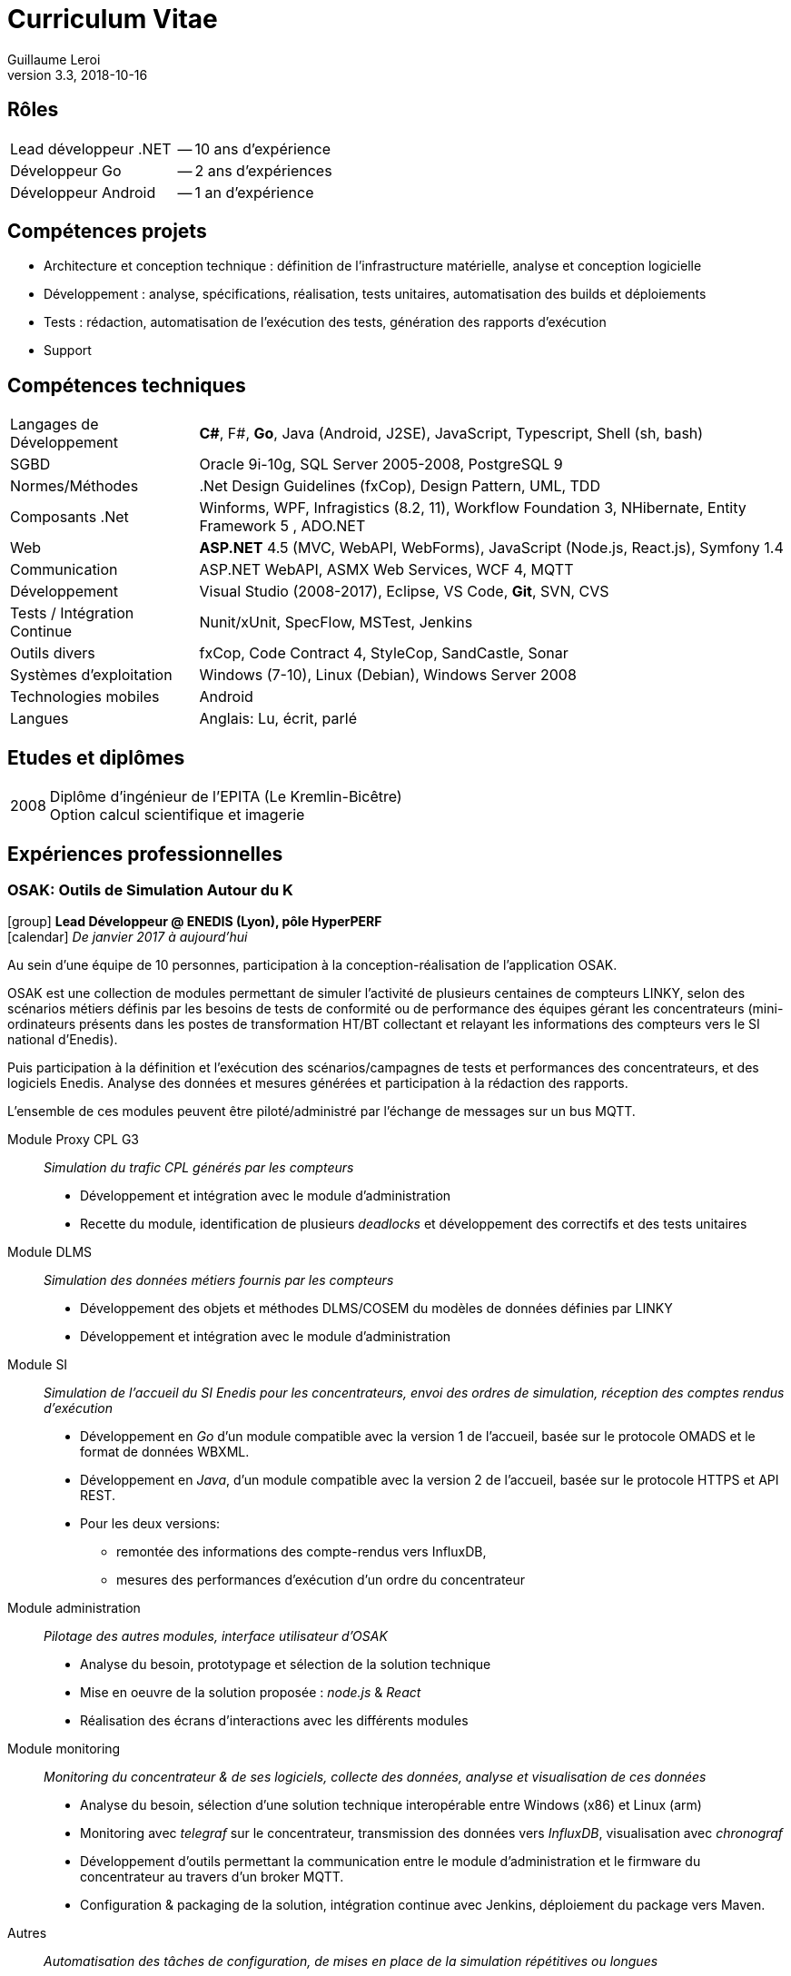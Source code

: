 = Curriculum Vitae
Guillaume Leroi
v3.3, 2018-10-16
:icons: font
:linkcss:
:stylesheet: cv.css
:nofooter:

== Rôles

[horizontal]
Lead développeur .NET:: -- 10 ans d'expérience
Développeur Go:: -- 2 ans d'expériences
Développeur Android:: -- 1 an d'expérience


== Compétences projets

* Architecture et conception technique : définition de l’infrastructure matérielle, analyse
  et conception logicielle
* Développement : analyse, spécifications, réalisation, tests unitaires, automatisation des builds et déploiements
* Tests : rédaction, automatisation de l’exécution des tests, génération des rapports d’exécution
* Support


== Compétences techniques

[horizontal, role="tech-skill"]
Langages de Développement::
*C#*, F#, *Go*, Java (Android, J2SE), JavaScript, Typescript, Shell (sh, bash)

SGBD::
Oracle 9i-10g, SQL Server 2005-2008, PostgreSQL 9

Normes/Méthodes::
.Net Design Guidelines (fxCop), Design Pattern, UML, TDD

Composants .Net::
Winforms, WPF, Infragistics (8.2, 11), Workflow Foundation 3, NHibernate, Entity Framework 5 , ADO.NET

Web::
*ASP.NET* 4.5 (MVC, WebAPI, WebForms), JavaScript (Node.js, React.js), Symfony 1.4

Communication::	
ASP.NET WebAPI, ASMX Web Services, WCF 4, MQTT

Développement::
Visual Studio (2008-2017), Eclipse, VS Code, *Git*, SVN, CVS

Tests / Intégration Continue::
Nunit/xUnit, SpecFlow, MSTest, Jenkins

Outils divers::
fxCop, Code Contract 4, StyleCop, SandCastle, Sonar

Systèmes d’exploitation::
Windows (7-10), Linux (Debian), Windows Server 2008

Technologies mobiles::
Android

Langues::
Anglais: Lu, écrit, parlé


== Etudes et diplômes

[horizontal]
2008:: 
Diplôme d'ingénieur de l'EPITA (Le Kremlin-Bicêtre) +
Option calcul scientifique et imagerie


[.timeline]
== Expériences professionnelles

=== OSAK: Outils de Simulation Autour du K

[.job-description]
icon:group[] *Lead Développeur @ ENEDIS (Lyon), pôle HyperPERF* +
icon:calendar[] _De janvier 2017 à aujourd'hui_

Au sein d’une équipe de 10 personnes, participation à la conception-réalisation de l’application OSAK. 

OSAK est une collection de modules permettant de simuler l’activité de plusieurs centaines de compteurs LINKY, selon des scénarios métiers définis par les besoins de tests de conformité ou de performance des équipes gérant les concentrateurs (mini-ordinateurs présents dans les postes de transformation HT/BT collectant et relayant les informations des compteurs vers le SI national d'Enedis). 

Puis participation à la définition et l’exécution des scénarios/campagnes de tests et performances des concentrateurs, et des logiciels Enedis. Analyse des données et mesures générées et participation à la rédaction des rapports. 

L’ensemble de ces modules peuvent être piloté/administré par l’échange de messages sur un bus MQTT.

Module Proxy CPL G3::
_Simulation du trafic CPL générés par les compteurs_

* Développement et intégration avec le module d’administration
* Recette du module, identification de plusieurs _deadlocks_ et développement des correctifs et des tests unitaires

Module DLMS::
_Simulation des données métiers fournis par les compteurs_

* Développement des objets et méthodes DLMS/COSEM du modèles de données définies par LINKY
* Développement et intégration avec le module d'administration

Module SI::
_Simulation de l'accueil du SI Enedis pour les concentrateurs, envoi des ordres de simulation, réception des comptes rendus d'exécution_

* Développement en _Go_ d'un module compatible avec la version 1 de l'accueil, basée sur le protocole OMADS et le format de données WBXML.
* Développement en _Java_, d'un module compatible avec la version 2 de l'accueil, basée sur le protocole HTTPS et API REST.
* Pour les deux versions: 
** remontée des informations des compte-rendus vers InfluxDB, 
** mesures des performances d'exécution d'un ordre du concentrateur

Module administration:: 
_Pilotage des autres modules, interface utilisateur d'OSAK_

* Analyse du besoin, prototypage et sélection de la solution technique
* Mise en oeuvre de la solution proposée : _node.js_ & _React_
* Réalisation des écrans d’interactions avec les différents modules

Module monitoring::
_Monitoring du concentrateur & de ses logiciels, collecte des données, analyse et visualisation de ces données_

* Analyse du besoin, sélection d’une solution technique interopérable entre Windows (x86) et Linux (arm)
* Monitoring avec _telegraf_ sur le concentrateur, transmission des données vers _InfluxDB_, visualisation avec _chronograf_
* Développement d’outils permettant la communication entre le module d’administration et le firmware du concentrateur au travers d’un broker MQTT.
* Configuration & packaging de la solution, intégration continue avec Jenkins, déploiement du package vers Maven.

Autres::
_Automatisation des tâches de configuration, de mises en place de la simulation répétitives ou longues_

* Développement d'outils utilitaires en _Go_ pour la configuration de la grappe compteurs,
* Envoi d'ordres templatés pour tous les compteurs à interval régulier

[horizontal, role="job-tech"]
Environnement technique::
Go, Java 8, Spring framework 4, JUnit 4, Mockito, Paho MQTT 3, IntelliJ & Eclipse, Electron, React, Bootstrap, Linux (arm), Bash


=== Expresso: maintenance experte des compteurs et concentrateurs

[.job-description]
icon:group[] *Lead Développeur @ ENEDIS (Lyon), pôle Mobilité* +
icon:calendar[] _De février 2015 à décembre 2016_

Au sein d'une équipe de 20 personnes, participation à la réalisation d'une application de maintenance des compteurs et concentrateurs pour les techniciens experts d'Enedis. Cette application s'appuie sur deux librairies développées par la même équipe pour communiquer avec les compteurs (LMC) et concentrateurs (LMK). L'application s'exécute sur tablette tactile Windows, durcie.

Les tablettes sont connectées au SI Enedis afin de consulter le dossier de demande d'expertise, qui contient des informations sur le réseau électrique a analyser, les compteurs (leur type, marque, emplacement, informations clients) et de consulter ces informations sur une carte (module cartographique), pour mieux s'orienter et identifier les compteurs et optimiser les interventions.

Les tablettes sont aussi connectées a un ensemble d'outils nécessaires a l'analyse et au diagnostic: analyseur de spectre, modem CPL pour observer les messages échangés sur le réseau électrique.

Application Expresso::
_Assiste les techniciens experts d'ERDF lors des interventions sur le terrain pour analyser et diagnostiquer les problèmes rencontrés par le réseau CPL, les compteurs et concentateurs Linky_

* Développement de nouvelles fonctionnalités, correction des anomalies, développement des tests
* Refonte, développement et optimisation du module cartographique
* Optimisation du module d'analyse du signal CPL, développement d'un système permettant à l'analyseur de spectre de communiquer par WIFI, pour faciliter les interventions des techniciens
* Conception et développement du module d'analyse des données fournies par le modem CPL G3
* Participation aux réunions de conception et chiffrage avec le PO (rôle de référent technique)


Linky Mobile Koncentrateur (LMK)::
_Gère l'envoi des ordres au concentrateur, la reception des comptes-rendus d'exécution au travers de l'interface ethernet local du concentateur_

* Refonte de LMK pour faciliter les développements de nouvelles fonctionnalités et la mise en place de test unitaires et d'intégrations.
* Mise en place du système de spécification par les tests basé sur la méthodologie BDD (Behavior Driven Development) avec NUnit et Specflow.
* Développement et adaptation de l'authentification mutuelle par échange de certificats

[horizontal, role="job-tech"] 
Environnement technique::
Tablettes, Visual Studio 2013&2015, .NET 4.5, Windows 8, nFluent (tests unitaires), Jenkins, Specflow, WPF, C#, SQL Server, Entity Framework6, WCF, GIT, Scrum, TDD, BDD


=== AntiFOG: système de gestion de TRIGO

[.job-description]
icon:group[] *Lead Développeur @ Key Consulting (Lyon), +
pour TRIGO* +
icon:calendar[] _De janvier 2013 à janvier 2015_

Dans une équipe de 10 ingénieurs, au forfait (2000 h.j), réalisation d'une application de gestion des activités de l'entreprise TRIGO.

TRIGO est une société de services dans le domaine de l’inspection et de l’ingénierie qualité, en mode préventif ou correctif. Elle permet à ses clients de garantir la conformité et la qualité des pièces et composants impliqués dans la fabrication de leurs produits  (automobiles,  avions, …)

Afin de répondre aux besoins de ses clients dans un contexte d’expansion mondiale, TRIGO a lancé la réécriture de l’application AntiFOG (WinDEV) en technologie *ASP.NET* et HTML 5. 
L’objectif de ce projet est de faire de AntiFOG un élément capital de la stratégie de TRIGO et de permettre un déploiement sur la plateforme cloud Microsoft *Azure*.

Conception:: 
* Analyse de l’existant et des prérequis à la conception d’une application ASP.NET reposant   sur la plateforme Cloud Windows Azure
* Définition de l’architecture physique et logicielle
* Définition des normes de développement du projet, mise en place des outils de contrôle      qualité (FxCop, Microsoft Code Analysis)
* Rédaction du DAT, du manuel développeur

Développement::
* Initialisation du projet, initialisation des environnements de développement
* Mise en place des outils et script d’intégration continue (PowerShell et Jenkins)
* Développement et mise en place d’un outil d’extraction des tests Specflow sous forme de     spécifications HTML

* Définition des bonnes pratiques : 
** Définition des couches et de leur responsabilités et transfert de compétence aux autres     développeurs
** Mise en place de différentes stratégies de tests : unitaires, tests "behavior oriented"     avec SpecFlow, tests d’acceptation et d’intégration (Selenium) 

* Développement de composants réutilisables dans l’application :
** Développement d’un système de pagination, tri et filtrage, faisant interface avec un        composant « tableau » HTML/js (Datatables.net) et Entity Framework
** Développement du système d’autorisations et permissions, reposant sur des claims (WIF),     intégration avec ASP.NET
** Développement d’un système de traduction des textes de l’application reposant sur GNU       xgettext et Vernacular, intégration avec ASP.NET

* Support aux développeurs
* Identification et résolution des problèmes de performances rencontrés sur l’application :   contention sur la session utilisateur, performances des requêtes LINQ Entity Framework

Installation et déploiement::
* Définition et construction de l’infrastructure sur Microsoft Azure
* Intégration des serveurs Azure avec l’Active Directory et le VPN du client
* Rédaction du manuel d’installation et d’exploitation
* Automatisation des procédures de déploiement de l’application Web
* Mise en place et configuration des moyens de monitoring Azure


[horizontal, role="job-tech"] 
Environnement technique:: 
ASP.NET MVC4, .NET 4.5, Entity Framework 5, AutoMapper, AutoFac, NUnit, Specflow, Azure Web Role, Azure SQL Database, Azure VM, Azure Storage, Jenkins, git, Mantis


=== TMA DR: tierce maintenance des Développements Rapides de GDF SUEZ

[.job-description]
icon:group[] *Lead Développeur @ Key Consulting (Paris), +
pour GDF SUEZ -- Branche Energie Europe (Paris)* +
icon:calendar[] _De août 2011 à août 2013_

Dans une équipe de 4 à 7 personnes, au forfait, maintenance et refonte des applications dîtes _DR_ (Développement Rapide) pour la branche Energie Europe de GDF SUEZ à Paris. Les DR regroupent une trentaine d'applications couvrant les périmètres métiers comme les approvisionnements en électricité et en gaz, les calculs de rentabilité économiques, etc...


Projet AMELIE:: 
_Système d’optimisation du fonctionnement et de la maintenance des actifs de production d’énergie du Groupe_

* Spécifications et développement des évolutions
* Corrections des anomalies
* Audit du code et nettoyage du code
* Adaptation de l’application pour permettre l’exécution de plusieurs rapports en parallèle

Projet DR:: 
_Migration technologies et maintenance de près de 30 applications métiers différentes sur les pôles d’Optimisation Electricité, d’Approvisionnement Aval et la délégation Gestion Finance - RH_

* Prise de connaissances auprès de l’ancien responsable de la TMA
* Mise en place de l’infrastructure nécessaire au suivi et développement de 30 applications
* Chiffrage et spécification des évolutions des applications VBA/Excel
* Chiffrage, spécification et conception des nouvelles applications .NET, définition de       l’architecture et des bonnes pratiques à suivre sur les nouvelles applications
* Réalisation d’une douzaine d’applications en WPF
* Réalisation en WPF de composants réutilisables et d’une feuille de style correspondant à    la charte graphique de GDF SUEZ
* Encadrement des développeurs sur les applications .NET et sur VBA/Excel
* Rôle moteur au sein du projet en argumentant l’intérêt de la migration d’applications       VBA/Excel vers la plateforme .NET avec WPF

Projet OSIPE:: 
_Système de simulation de la gestion du portefeuille d’actifs électriques de la Branche Energie France, de calcul des indicateurs de risques financiers et macro-économiques associés et de test des stratégies de gestion des couvertures_

* Aide à la définition de l’architecture de l’application
* Support et apport d’expertise aux développeurs de l’application OSIPE
* Participation à la résolution de certaines anomalies

[horizontal, role="job-tech"] 
Environnement technique::
C#, Infragistics, Winforms, WSS, WPF, .NET 3.5 et suivantes, ADO.Net, Entity Framework, NHibernate, VBA Excel, Visual Basic 6.0, VB.Net, ASP.Net, C#, Microsoft.Net, SQL, PL/SQL, Oracle, Mantis, Jenkins, Active Directory, MSTest, SQL, PL/SQL, Oracle 10g, SQL Server Compact, SVN


=== Intranet collaboratif

[.job-description]
icon:group[] *Développeur @ Key Consulting (Paris), +
pour Agence des Espaces Verts d'Île de France (Paris)* +
icon:calendar[] _De février 2011 à juillet 2011_

Dans une équipe de 2 personnes, au forfait, réalisation du portail intranet collaboratif de l’Agence, visant à développer la communication interne, l’échange et le partage d’informations au travers d’un accès unifié et sécurisé. Et permettant l'accès à diverses applications tierces via Single Sign-On (SSO).

* Définition de l’architecture
* Conception
* Développement et tests
* Recettes et mise en production
* Maintenance
* Formation des utilisateurs

//-

[horizontal, role="job-tech"]
Environnement technique::	
MOSS Sharepoint 2007, Sharepoint Designer, Infopath Foms Services, WebParts, Windows Wokflow Framework (WWF), Visual Studio .Net, SQL Server 2008, Serveur IIS, Git, Mantis, PowerShell

 
=== Applications mobiles et réalite augmentée

[.job-description]
icon:group[] *Développeur @ Key Consulting (Paris), +
pour EDF R&D (Paris-Clamart)* +
icon:calendar[] _De avril 2010 à janvier 2011_

Dans une équipe de 2 personnes, au forfait, réalisation de deux prototypes sur smartphone *Android* afin d'évaluer les capacités techniques des plateformes et les possibilités d'utilisation de la réalité augmentée pour assister l'utilisateur.

Le projet de réalité augmentée lancé par EDF consistant à déployer un outil embarqué sur des terminaux mobiles de type smartphone destiné à la population suivante :

* Les techniciens EDF: information sur une borne, un pylône électrique, etc...
* Les commerciaux EDF: Information sur les logements à visiter type équipement gaz et         électricité, consommation, etc...
* Les clients EDF: recherche d’une agence

//-

Phase Etude de faisabilité::
_Participation à l’étude comparative des différentes plateformes de téléphonie modernes afin de sélectionner la plateforme la plus adaptée pour le développement du prototype_

* Compatibilité du téléphone avec la plateforme logicielle EDF
* Présence et gestion des capteurs nécessaires sur le téléphone (caméra, accéléromètre, Bluetooth)
* Evaluation de la facilité de développement et de déploiement de l’application, support du constructeur/éditeur
* Disponibilité et accessibilité des téléphones de la plateforme

Phase Prototypage::
_Développement de deux applications prototypes_

* Une application de réalité augmentée, utilisant la caméra et le GPS du téléphone, pour présenter une liste de points géographique au travers du champ de vision de la caméra
* Une application d’échange de données avec les compteurs LINKY par Bluetooth, présentant les informations de consommation.

[horizontal, role="job-tech"] 
Environnement technique::
Java, Android 1.5 (API Camera, GPS, Accéléromètre…), XML, Algorithme de géolocalisation

 
=== Extranet de la région Champagne-Ardenne

[.job-description]
icon:group[] *Développeur @ Key Consulting (Paris), +
pour la Région Champagne-Ardennes (Châlons-en-Champagne)* +
icon:calendar[] _De juin 2009 à mars 2010_

Dans une équipe de 3 personnes, au forfait, réalisation du portail Sharepoint / Extranet favorisant le partage d’information entre la Région et l’ensemble des ses établissements d’enseignement et partenaires.

Développement en SharePoint Designer::
* Génération de formulaires
* Corrections d’anomalies
* Ajout de fonctionnalités

Développement Windows Workflow et InfoPath::
* Développement du processus de demande d’équipement / d’intervention :
** Spécification et conception des écrans avec les utilisateurs
** Implémentation et test du workflow
* Support aux utilisateurs en phase de test

Développement du filtre des documents métiers::
* Utilisation des métadonnées pour filtrer plus facilement les documents pris en charge par   l’application
* Ecriture d’un composant SharePoint en C#
* Développement du filtre en JavaScript

[horizontal, role="job-tech"] 
Environnement technique::
MOSS, InfoPath, SharePoint Designer, C#, ASP.NET, SQL Server, JavaScript, Visual Studio, IIS, Windows Server


=== CPAO: Conception assistée par ordinateur

[.job-description]
icon:group[] *Développeur @ Key Consulting (Paris), +
pour Centre Scientifique et Technique du Bâtiment -- CSTB (Paris)* +
icon:calendar[] _De août 2008 à mai 2009_

Dans une équipe de 3 personnes, au forfait, participation au développement de l’application CPAO, application web de gestion et d’accumulation des connaissances pour le CSTB, outil d’aide à la décision et à l’optimisation du choix des matériaux grâce à la gestion de l’étude et de la simulation de leurs dégradations potentielles.

Algorithmes métiers de l’application::
_Construction, vérification et exécution de la simulation des dégradations subies par les matériaux composant l'objet de l'étude_

* Implémentation des algorithmes fournis par le CSTB
** Vérification de la validité de la structure de l’étude
** Recherche de dégradation

Maintenance corrective::
_Prise en charge de la maintenance des différents modules de l’application_

* Correction des bugs avec Mantis
* Validation de la compatibilité avec Internet Explorer

[horizontal, role="job-tech"]
Environnement technique::	
C# 2.0, framework MonoRail, Visual Studio 2005, SQL, SQL Server 2005, Nhibernate, ActiveRecord, NVelocity, XML, XSLT, Log4Net, Nunit, CVS, IIS

